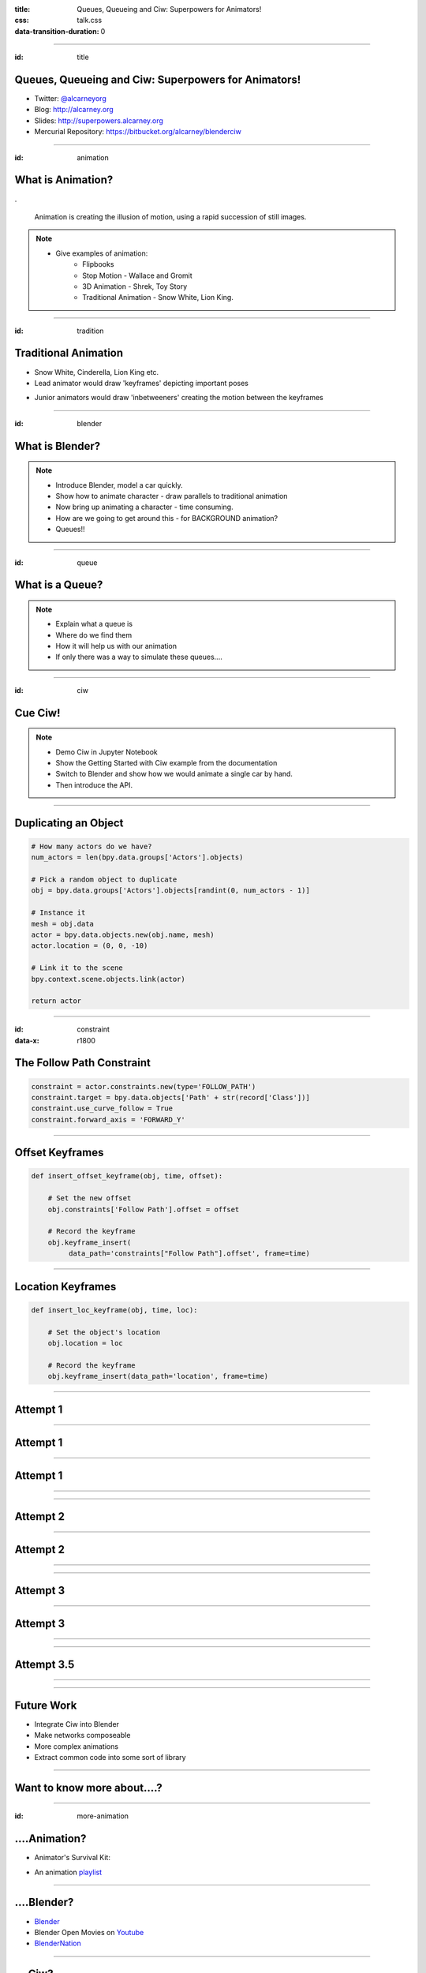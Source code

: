 :title: Queues, Queueing and Ciw: Superpowers for Animators!
:css: talk.css
:data-transition-duration: 0

----

:id: title

Queues, Queueing and Ciw: Superpowers for Animators!
====================================================

- Twitter: `@alcarneyorg <https://twitter.com/alcarneyorg>`_
- Blog: http://alcarney.org
- Slides: http://superpowers.alcarney.org
- Mercurial Repository: https://bitbucket.org/alcarney/blenderciw

----

:id: animation

What is Animation?
==================

.. image :: animation.jpg

.

    Animation is creating the illusion of motion, using a rapid
    succession of still images.

.. note::

    - Give examples of animation:
        + Flipbooks
        + Stop Motion - Wallace and Gromit
        + 3D Animation - Shrek, Toy Story
        + Traditional Animation - Snow White, Lion King.


----

:id: tradition

Traditional Animation
=====================

- Snow White, Cinderella, Lion King etc.

- Lead animator would draw 'keyframes' depicting important poses

.. image :: keyframes.jpg

- Junior animators would draw 'inbetweeners' creating the motion
  between the keyframes

----

:id: blender

What is Blender?
================

.. image:: blender.png
    :height: 400px
    :width: 400px


.. note::

    - Introduce Blender, model a car quickly.
    - Show how to animate character - draw parallels to traditional animation
    - Now bring up animating a character - time consuming.
    - How are we going to get around this - for BACKGROUND animation?
    - Queues!!

----

:id: queue

What is a Queue?
================

.. image:: queue.png
   :height: 380px
   :width: 680px

.. note::

    - Explain what a queue is
    - Where do we find them
    - How it will help us with our animation
    - If only there was a way to simulate these queues....

----

:id: ciw

Cue Ciw!
========

.. image:: ciw.png
   :height: 400px
   :width: 400px


.. note::

    - Demo Ciw in Jupyter Notebook
    - Show the Getting Started with Ciw example from the documentation
    - Switch to Blender and show how we would animate a single car by hand.
    - Then introduce the API.


----

Duplicating an Object
=====================

.. code:: python

    # How many actors do we have?
    num_actors = len(bpy.data.groups['Actors'].objects)

    # Pick a random object to duplicate
    obj = bpy.data.groups['Actors'].objects[randint(0, num_actors - 1)]

    # Instance it
    mesh = obj.data
    actor = bpy.data.objects.new(obj.name, mesh)
    actor.location = (0, 0, -10)

    # Link it to the scene
    bpy.context.scene.objects.link(actor)

    return actor

----

:id: constraint
:data-x: r1800

The Follow Path Constraint
==========================

.. image :: constraint.png
    :height: 400px
    :width: 350px

.. code:: python

    constraint = actor.constraints.new(type='FOLLOW_PATH')
    constraint.target = bpy.data.objects['Path' + str(record['Class'])]
    constraint.use_curve_follow = True
    constraint.forward_axis = 'FORWARD_Y'

----

Offset Keyframes
================

.. code:: python

  def insert_offset_keyframe(obj, time, offset):

      # Set the new offset
      obj.constraints['Follow Path'].offset = offset

      # Record the keyframe
      obj.keyframe_insert(
           data_path='constraints["Follow Path"].offset', frame=time)

----

Location Keyframes
==================

.. code:: python

  def insert_loc_keyframe(obj, time, loc):

      # Set the object's location
      obj.location = loc

      # Record the keyframe
      obj.keyframe_insert(data_path='location', frame=time)

----

Attempt 1
=========

.. image:: attempt_one_words.jpeg

----

Attempt 1
=========

.. image:: attempt_onep_words.jpeg

----

Attempt 1
=========

.. image:: attempt_one_vals.jpeg

----

.. raw:: html

    <iframe width="900" height="500" src="https://www.youtube.com/embed/_7IxZwr7icw" frameborder="0" allowfullscreen></iframe>

----

Attempt 2
=========

.. image:: attempt_two_words.jpeg

----

Attempt 2
=========

.. image:: attempt_two_vals.jpeg

----

.. raw:: html

     <iframe width="900" height="500" src="https://www.youtube.com/embed/fh2YK2dduZg?t=10s" frameborder="0" allowfullscreen></iframe>

----

Attempt 3
=========

.. image:: attempt_three_words.jpeg

----

Attempt 3
=========

.. image:: attempt_three_vals.jpeg

----

.. raw:: html

    <iframe width="900" height="500" src="https://www.youtube.com/embed/2MmOXRB_z4o" frameborder="0" allowfullscreen></iframe>

----

Attempt 3.5
===========

.. image:: attempt_threep_vals.jpeg

----

.. raw:: html

    <iframe width="900" height="500" src="https://www.youtube.com/embed/3mnNckROfI4" frameborder="0" allowfullscreen></iframe>

----

Future Work
===========

- Integrate Ciw into Blender
- Make networks composeable
- More complex animations
- Extract common code into some sort of library

----

Want to know more about....?
============================

----

:id: more-animation

....Animation?
==============

- Animator's Survival Kit:

.. image:: survival.jpg
   :height: 400px
   :width: 300px

- An animation `playlist <https://www.youtube.com/playlist?list=PLh6dCjPStiyXN-NKuX9t5-ZhYnDyX_O-7>`_

----

....Blender?
============

- `Blender <https://www.blender.org>`_
- Blender Open Movies on `Youtube <https://www.youtube.com/playlist?list=PLh6dCjPStiyXX3qXCVxbROtSx1DiPlWf5>`_
- `BlenderNation <http://www.blendernation.com/>`_


----

....Ciw?
========

- `Documentation <http://ciw.readthedocs.io/en/latest/>`_
- Ciw on `Github <https://github.com/CiwPython/Ciw>`_
- Talk at `PyConUK 2016 <https://www.youtube.com/watch?v=0_sIus0mPSM>`_

----

Questions?
==========
